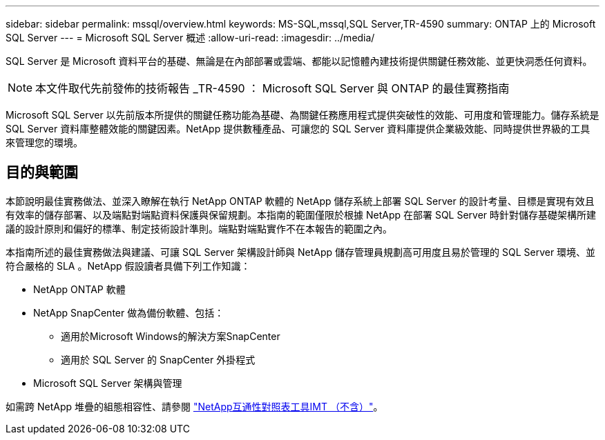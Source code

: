 ---
sidebar: sidebar 
permalink: mssql/overview.html 
keywords: MS-SQL,mssql,SQL Server,TR-4590 
summary: ONTAP 上的 Microsoft SQL Server 
---
= Microsoft SQL Server 概述
:allow-uri-read: 
:imagesdir: ../media/


[role="lead"]
SQL Server 是 Microsoft 資料平台的基礎、無論是在內部部署或雲端、都能以記憶體內建技術提供關鍵任務效能、並更快洞悉任何資料。


NOTE: 本文件取代先前發佈的技術報告 _TR-4590 ： Microsoft SQL Server 與 ONTAP 的最佳實務指南

Microsoft SQL Server 以先前版本所提供的關鍵任務功能為基礎、為關鍵任務應用程式提供突破性的效能、可用度和管理能力。儲存系統是 SQL Server 資料庫整體效能的關鍵因素。NetApp 提供數種產品、可讓您的 SQL Server 資料庫提供企業級效能、同時提供世界級的工具來管理您的環境。



== 目的與範圍

本節說明最佳實務做法、並深入瞭解在執行 NetApp ONTAP 軟體的 NetApp 儲存系統上部署 SQL Server 的設計考量、目標是實現有效且有效率的儲存部署、以及端點對端點資料保護與保留規劃。本指南的範圍僅限於根據 NetApp 在部署 SQL Server 時針對儲存基礎架構所建議的設計原則和偏好的標準、制定技術設計準則。端點對端點實作不在本報告的範圍之內。

本指南所述的最佳實務做法與建議、可讓 SQL Server 架構設計師與 NetApp 儲存管理員規劃高可用度且易於管理的 SQL Server 環境、並符合嚴格的 SLA 。NetApp 假設讀者具備下列工作知識：

* NetApp ONTAP 軟體
* NetApp SnapCenter 做為備份軟體、包括：
+
** 適用於Microsoft Windows的解決方案SnapCenter
** 適用於 SQL Server 的 SnapCenter 外掛程式


* Microsoft SQL Server 架構與管理


如需跨 NetApp 堆疊的組態相容性、請參閱 link:http://mysupport.netapp.com/NOW/products/interoperability/["NetApp互通性對照表工具IMT （不含）"^]。
